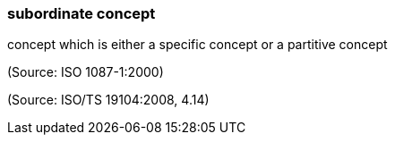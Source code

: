 === subordinate concept

concept which is either a specific concept or a partitive concept

(Source: ISO 1087-1:2000)

(Source: ISO/TS 19104:2008, 4.14)

